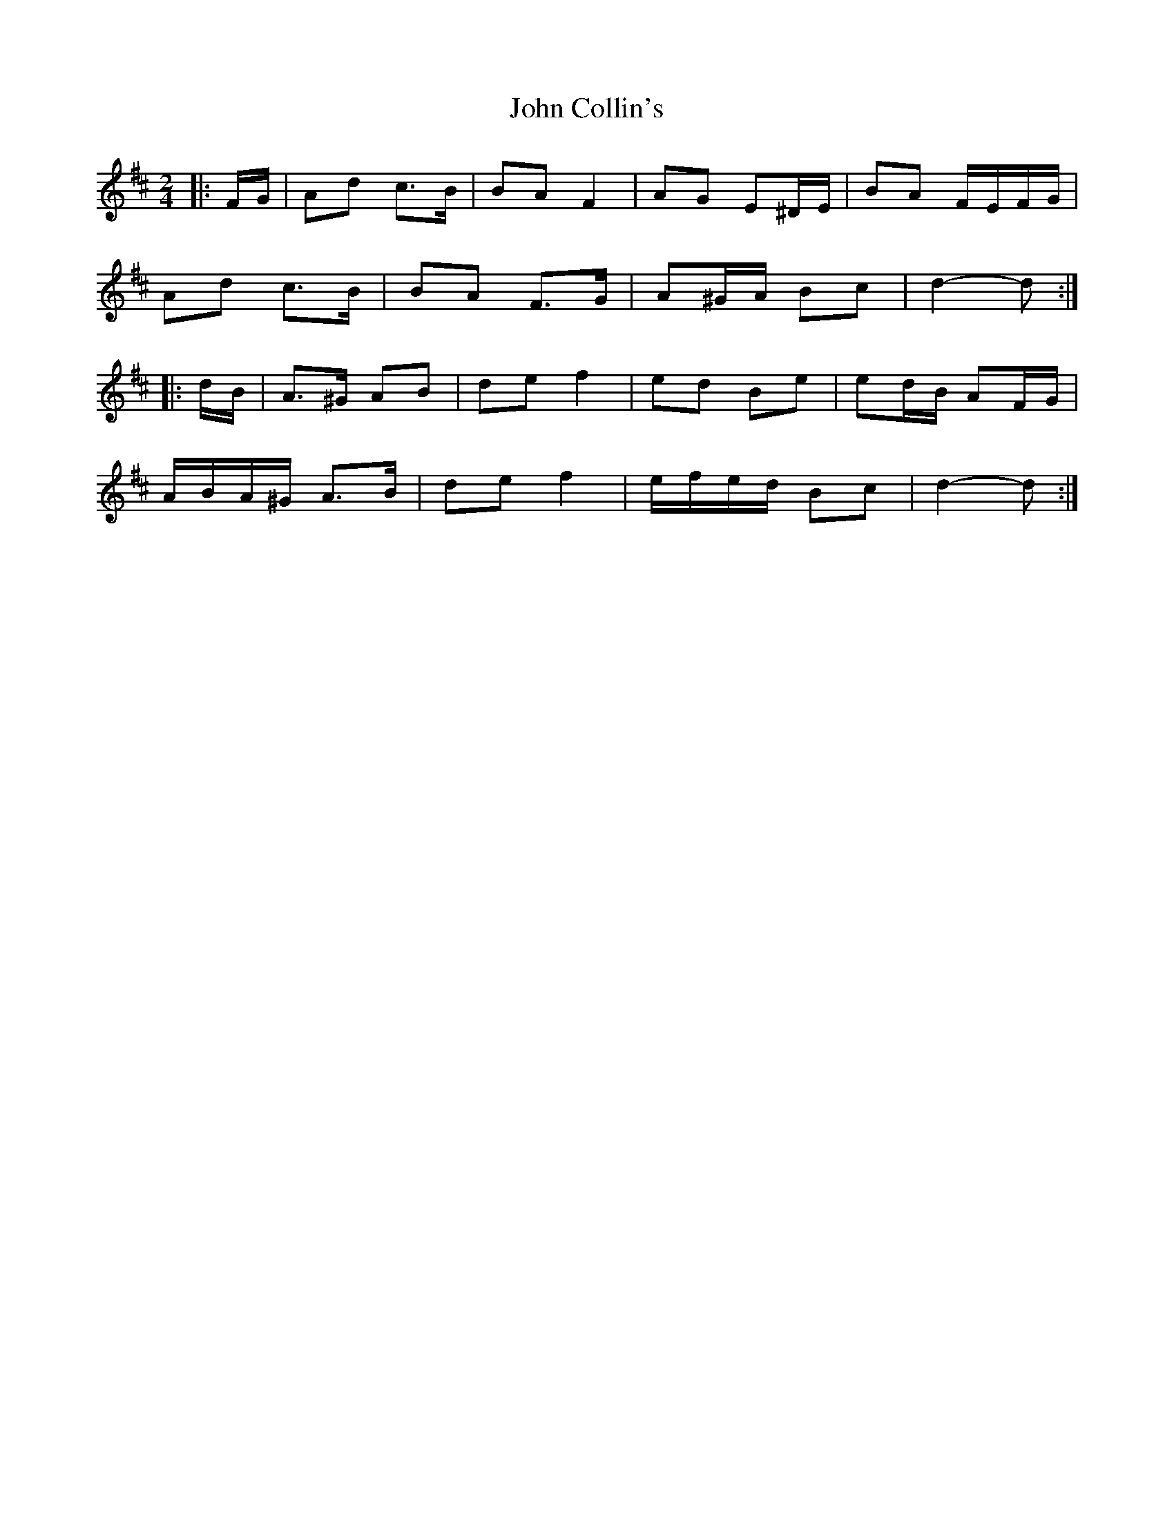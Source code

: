 X: 2
T: John Collin's
Z: ceolachan
S: https://thesession.org/tunes/13070#setting22502
R: polka
M: 2/4
L: 1/8
K: Dmaj
|: F/G/ |Ad c>B | BA F2 | AG E^D/E/ | BA F/E/F/G/ |
Ad c>B | BA F>G | A^G/A/ Bc | d2- d :|
|: d/B/ |A>^G AB | de f2 | ed Be | ed/B/ AF/G/ |
A/B/A/^G/ A>B | de f2 | e/f/e/d/ Bc | d2- d :|

